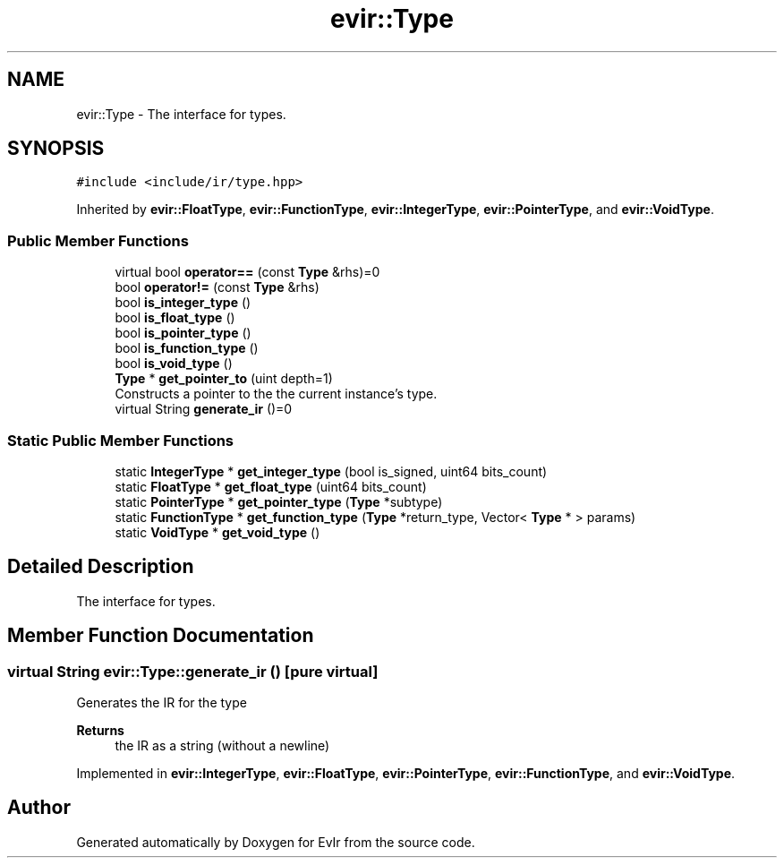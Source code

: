 .TH "evir::Type" 3 "Thu Apr 28 2022" "Version 0.0.1" "EvIr" \" -*- nroff -*-
.ad l
.nh
.SH NAME
evir::Type \- The interface for types\&.  

.SH SYNOPSIS
.br
.PP
.PP
\fC#include <include/ir/type\&.hpp>\fP
.PP
Inherited by \fBevir::FloatType\fP, \fBevir::FunctionType\fP, \fBevir::IntegerType\fP, \fBevir::PointerType\fP, and \fBevir::VoidType\fP\&.
.SS "Public Member Functions"

.in +1c
.ti -1c
.RI "virtual bool \fBoperator==\fP (const \fBType\fP &rhs)=0"
.br
.ti -1c
.RI "bool \fBoperator!=\fP (const \fBType\fP &rhs)"
.br
.ti -1c
.RI "bool \fBis_integer_type\fP ()"
.br
.ti -1c
.RI "bool \fBis_float_type\fP ()"
.br
.ti -1c
.RI "bool \fBis_pointer_type\fP ()"
.br
.ti -1c
.RI "bool \fBis_function_type\fP ()"
.br
.ti -1c
.RI "bool \fBis_void_type\fP ()"
.br
.ti -1c
.RI "\fBType\fP * \fBget_pointer_to\fP (uint depth=1)"
.br
.RI "Constructs a pointer to the the current instance's type\&. "
.ti -1c
.RI "virtual String \fBgenerate_ir\fP ()=0"
.br
.in -1c
.SS "Static Public Member Functions"

.in +1c
.ti -1c
.RI "static \fBIntegerType\fP * \fBget_integer_type\fP (bool is_signed, uint64 bits_count)"
.br
.ti -1c
.RI "static \fBFloatType\fP * \fBget_float_type\fP (uint64 bits_count)"
.br
.ti -1c
.RI "static \fBPointerType\fP * \fBget_pointer_type\fP (\fBType\fP *subtype)"
.br
.ti -1c
.RI "static \fBFunctionType\fP * \fBget_function_type\fP (\fBType\fP *return_type, Vector< \fBType\fP * > params)"
.br
.ti -1c
.RI "static \fBVoidType\fP * \fBget_void_type\fP ()"
.br
.in -1c
.SH "Detailed Description"
.PP 
The interface for types\&. 
.SH "Member Function Documentation"
.PP 
.SS "virtual String evir::Type::generate_ir ()\fC [pure virtual]\fP"
Generates the IR for the type 
.PP
\fBReturns\fP
.RS 4
the IR as a string (without a newline) 
.RE
.PP

.PP
Implemented in \fBevir::IntegerType\fP, \fBevir::FloatType\fP, \fBevir::PointerType\fP, \fBevir::FunctionType\fP, and \fBevir::VoidType\fP\&.

.SH "Author"
.PP 
Generated automatically by Doxygen for EvIr from the source code\&.
